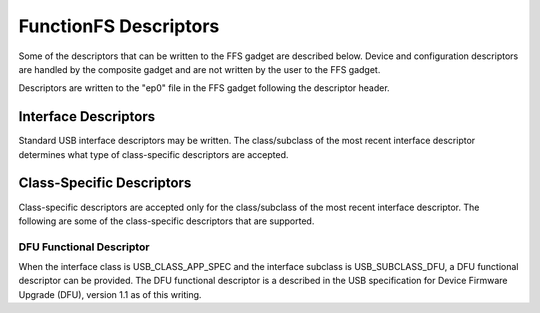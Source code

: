 ======================
FunctionFS Descriptors
======================

Some of the descriptors that can be written to the FFS gadget are
described below. Device and configuration descriptors are handled
by the composite gadget and are not written by the user to the
FFS gadget.

Descriptors are written to the "ep0" file in the FFS gadget
following the descriptor header.

.. kernel-doc:: include/uapi/linux/usb/functionfs.h
   :doc: descriptors

Interface Descriptors
---------------------

Standard USB interface descriptors may be written. The class/subclass of the
most recent interface descriptor determines what type of class-specific
descriptors are accepted.

Class-Specific Descriptors
--------------------------

Class-specific descriptors are accepted only for the class/subclass of the
most recent interface descriptor. The following are some of the
class-specific descriptors that are supported.

DFU Functional Descriptor
~~~~~~~~~~~~~~~~~~~~~~~~~

When the interface class is USB_CLASS_APP_SPEC and the interface subclass
is USB_SUBCLASS_DFU, a DFU functional descriptor can be provided.
The DFU functional descriptor is a described in the USB specification for
Device Firmware Upgrade (DFU), version 1.1 as of this writing.

.. kernel-doc:: include/uapi/linux/usb/functionfs.h
   :doc: usb_dfu_functional_descriptor
